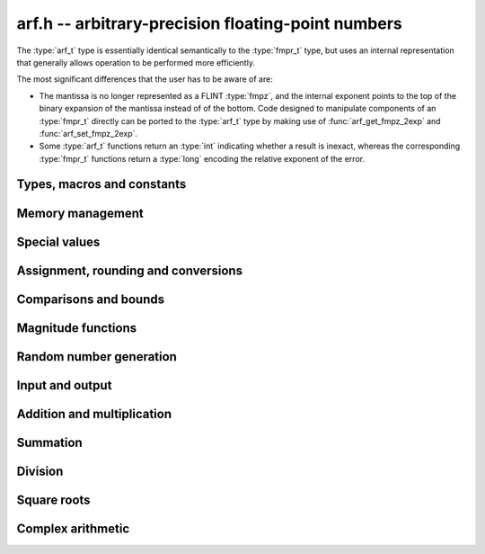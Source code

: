 .. _arf:

**arf.h** -- arbitrary-precision floating-point numbers
===============================================================================

The :type:`arf_t` type is essentially identical semantically to
the :type:`fmpr_t` type, but uses an internal representation that
generally allows operation to be performed more efficiently.

The most significant differences that the user
has to be aware of are:

* The mantissa is no longer represented as a FLINT :type:`fmpz`, and the
  internal exponent points to the top of the binary expansion of the mantissa
  instead of of the bottom. Code designed to manipulate components of an
  :type:`fmpr_t` directly can be ported to the :type:`arf_t` type 
  by making use of :func:`arf_get_fmpz_2exp` and :func:`arf_set_fmpz_2exp`.

* Some :type:`arf_t` functions return an :type:`int`
  indicating whether a result is inexact, whereas the corresponding
  :type:`fmpr_t` functions return a :type:`long` encoding the relative
  exponent of the error.

Types, macros and constants
-------------------------------------------------------------------------------

.. type:: arf_struct

.. type:: arf_t

    An :type:`arf_t` is defined as an array of length one of type
    :type:`arf_struct`, permitting an :type:`arf_t` to be passed by reference.

.. type:: arf_rnd_t

    Specifies the rounding mode for the result of an approximate operation.

.. macro:: ARF_RND_DOWN

    Specifies that the result of an operation should be rounded to the
    nearest representable number in the direction towards zero.

.. macro:: ARF_RND_UP

    Specifies that the result of an operation should be rounded to the
    nearest representable number in the direction away from zero.

.. macro:: ARF_RND_FLOOR

    Specifies that the result of an operation should be rounded to the
    nearest representable number in the direction towards minus infinity.

.. macro:: ARF_RND_CEIL

    Specifies that the result of an operation should be rounded to the
    nearest representable number in the direction towards plus infinity.

.. macro:: ARF_RND_NEAR

    Specifies that the result of an operation should be rounded to the
    nearest representable number, rounding to an odd mantissa if there is a tie
    between two values. *Warning*: this rounding mode is currently
    not implemented (except for a few conversions functions where this 
    stated explicitly).

.. macro:: ARF_PREC_EXACT

    If passed as the precision parameter to a function, indicates that no
    rounding is to be performed. This must only be used when it is known
    that the result of the operation can be represented exactly and fits
    in memory (the typical use case is working with small integer values).
    Note that, for example, adding two numbers whose exponents are far
    apart can easily produce an exact result that is far too large to
    store in memory.

Memory management
-------------------------------------------------------------------------------

.. function:: void arf_init(arf_t x)

    Initializes the variable *x* for use. Its value is set to zero.

.. function:: void arf_clear(arf_t x)

    Clears the variable *x*, freeing or recycling its allocated memory.

Special values
-------------------------------------------------------------------------------

.. function:: void arf_zero(arf_t x)

.. function:: void arf_one(arf_t x)

.. function:: void arf_pos_inf(arf_t x)

.. function:: void arf_neg_inf(arf_t x)

.. function:: void arf_nan(arf_t x)

    Sets *x* respectively to 0, 1, `+\infty`, `-\infty`, NaN.

.. function:: int arf_is_zero(const arf_t x)

.. function:: int arf_is_one(const arf_t x)

.. function:: int arf_is_pos_inf(const arf_t x)

.. function:: int arf_is_neg_inf(const arf_t x)

.. function:: int arf_is_nan(const arf_t x)

    Returns nonzero iff *x* respectively equals 0, 1, `+\infty`, `-\infty`, NaN.

.. function:: int arf_is_inf(const arf_t x)

    Returns nonzero iff *x* equals either `+\infty` or `-\infty`.

.. function:: int arf_is_normal(const arf_t x)

    Returns nonzero iff *x* is a finite, nonzero floating-point value, i.e.
    not one of the special values 0, `+\infty`, `-\infty`, NaN.

.. function:: int arf_is_special(const arf_t x)

    Returns nonzero iff *x* is one of the special values
    0, `+\infty`, `-\infty`, NaN, i.e. not a finite, nonzero
    floating-point value.

.. function:: int arf_is_finite(arf_t x)

    Returns nonzero iff *x* is a finite floating-point value,
    i.e. not one of the values `+\infty`, `-\infty`, NaN.
    (Note that this is not equivalent to the negation of
    :func:`arf_is_inf`.)


Assignment, rounding and conversions
-------------------------------------------------------------------------------

.. function:: void arf_set(arf_t y, const arf_t x)

.. function:: void arf_set_mpz(arf_t y, const mpz_t x)

.. function:: void arf_set_fmpz(arf_t y, const fmpz_t x)

.. function:: void arf_set_ui(arf_t y, ulong x)

.. function:: void arf_set_si(arf_t y, long x)

.. function:: void arf_set_mpfr(arf_t y, const mpfr_t x)

.. function:: void arf_set_fmpr(arf_t y, const fmpr_t x)

.. function:: void arf_set_d(arf_t y, double x)

    Sets *y* exactly to *x*.

.. function:: void arf_swap(arf_t y, arf_t x)

    Swaps *y* and *x* efficiently.

.. function:: void arf_init_set_ui(arf_t y, ulong x)

.. function:: void arf_init_set_si(arf_t y, long x)

    Initialises *y* and sets it to *x* in a single operation.

.. function:: int arf_set_round(arf_t y, const arf_t x, long prec, arf_rnd_t rnd)

.. function:: int arf_set_round_si(arf_t x, long v, long prec, arf_rnd_t rnd)

.. function:: int arf_set_round_ui(arf_t x, ulong v, long prec, arf_rnd_t rnd)

.. function:: int arf_set_round_mpz(arf_t y, const mpz_t x, long prec, arf_rnd_t rnd)

.. function:: int arf_set_round_fmpz(arf_t y, const fmpz_t x, long prec, arf_rnd_t rnd)

    Sets *y* to *x*, rounded to *prec* bits in the direction
    specified by *rnd*.

.. function:: void arf_set_si_2exp_si(arf_t y, long m, long e)

.. function:: void arf_set_ui_2exp_si(arf_t y, ulong m, long e)

.. function:: void arf_set_fmpz_2exp(arf_t y, const fmpz_t m, const fmpz_t e)

    Sets *y* to `m \times 2^e`.

.. function:: int arf_set_round_fmpz_2exp(arf_t y, const fmpz_t x, const fmpz_t e, long prec, arf_rnd_t rnd)

    Sets *y* to `x \times 2^e`, rounded to *prec* bits in the direction
    specified by *rnd*.

.. function:: void arf_get_fmpz_2exp(fmpz_t m, fmpz_t e, const arf_t x)

    Sets *m* and *e* to the unique integers such that
    `x = m \times 2^e` and *m* is odd,
    provided that *x* is a nonzero finite fraction.
    If *x* is zero, both *m* and *e* are set to zero. If *x* is
    infinite or NaN, the result is undefined.

.. function:: double arf_get_d(const arf_t x, arf_rnd_t rnd)

    Returns *x* rounded to a double in the direction specified by *rnd*.

.. function:: void arf_get_fmpr(fmpr_t y, const arf_t x)

    Sets *y* exactly to *x*.

.. function:: int arf_get_mpfr(mpfr_t y, const arf_t x, mpfr_rnd_t rnd)

    Sets the MPFR variable *y* to the value of *x*. If the precision of *x*
    is too small to allow *y* to be represented exactly, it is rounded in
    the specified MPFR rounding mode. The return value (-1, 0 or 1)
    indicates the direction of rounding, following the convention
    of the MPFR library.

.. function:: void arf_get_fmpz(fmpz_t z, const arf_t x, arf_rnd_t rnd)

    Sets *z* to *x* rounded to the nearest integer in the direction
    specified by *rnd*. If rnd is *ARF_RND_NEAR*, rounds to the nearest
    even integer in case of a tie. Aborts if *x* is infinite, NaN or if the
    exponent is unreasonably large.

.. function:: long arf_get_si(const arf_t x, arf_rnd_t rnd)

    Returns *x* rounded to the nearest integer in the direction specified by
    *rnd*. If *rnd* is *ARF_RND_NEAR*, rounds to the nearest even integer
    in case of a tie. Aborts if *x* is infinite, NaN, or the value is
    too large to fit in a long.

.. function:: int arf_get_fmpz_fixed_fmpz(fmpz_t y, const arf_t x, const fmpz_t e)

.. function:: int arf_get_fmpz_fixed_si(fmpz_t y, const arf_t x, long e)

    Converts *x* to a mantissa with predetermined exponent, i.e. computes
    an integer *y* such that `y \times 2^e \approx x`, truncating if necessary.
    Returns 0 if exact and 1 if truncation occurred.

Comparisons and bounds
-------------------------------------------------------------------------------

.. function:: int arf_equal(const arf_t x, const arf_t y)

    Returns nonzero iff *x* and *y* are exactly equal. This function does
    not treat NaN specially, i.e. NaN compares as equal to itself.

.. function:: int arf_cmp(const arf_t x, const arf_t y)

    Returns negative, zero, or positive, depending on whether *x* is
    respectively smaller, equal, or greater compared to *y*.
    Comparison with NaN is undefined.

.. function:: int arf_cmpabs(const arf_t x, const arf_t y)

.. function:: int arf_cmpabs_ui(const arf_t x, ulong y)

.. function:: int arf_cmpabs_mag(const arf_t x, const mag_t y)

    Compares the absolute values of *x* and *y*.

.. function:: int arf_cmp_2exp_si(const arf_t x, long e)

.. function:: int arf_cmpabs_2exp_si(const arf_t x, long e)

    Compares *x* (respectively its absolute value) with `2^e`.

.. function:: int arf_sgn(const arf_t x)

    Returns `-1`, `0` or `+1` according to the sign of *x*. The sign
    of NaN is undefined.

.. function:: void arf_min(arf_t z, const arf_t a, const arf_t b)

.. function:: void arf_max(arf_t z, const arf_t a, const arf_t b)

    Sets *z* respectively to the minimum and the maximum of *a* and *b*.

.. function:: long arf_bits(const arf_t x)

    Returns the number of bits needed to represent the absolute value
    of the mantissa of *x*, i.e. the minimum precision sufficient to represent
    *x* exactly. Returns 0 if *x* is a special value.

.. function:: int arf_is_int(const arf_t x)

    Returns nonzero iff *x* is integer-valued.

.. function:: int arf_is_int_2exp_si(const arf_t x, long e)

    Returns nonzero iff *x* equals `n 2^e` for some integer *n*.

.. function:: void arf_abs_bound_lt_2exp_fmpz(fmpz_t b, const arf_t x)

    Sets *b* to the smallest integer such that `|x| < 2^b`.
    If *x* is zero, infinity or NaN, the result is undefined.

.. function:: void arf_abs_bound_le_2exp_fmpz(fmpz_t b, const arf_t x)

    Sets *b* to the smallest integer such that `|x| \le 2^b`.
    If *x* is zero, infinity or NaN, the result is undefined.

.. function:: long arf_abs_bound_lt_2exp_si(const arf_t x)

    Returns the smallest integer *b* such that `|x| < 2^b`, clamping
    the result to lie between -*ARF_PREC_EXACT* and *ARF_PREC_EXACT*
    inclusive. If *x* is zero, -*ARF_PREC_EXACT* is returned,
    and if *x* is infinity or NaN, *ARF_PREC_EXACT* is returned.

Magnitude functions
-------------------------------------------------------------------------------

.. function:: void arf_get_mag(mag_t y, const arf_t x)

    Sets *y* to an upper bound for the absolute value of *x*.

.. function:: void arf_get_mag_lower(mag_t y, const arf_t x)

    Sets *y* to a lower bound for the absolute value of *x*.

.. function:: void arf_set_mag(arf_t y, const mag_t x)

    Sets *y* to *x*.

.. function:: void mag_init_set_arf(mag_t y, const arf_t x)

    Initializes *y* and sets it to an upper bound for *x*.

.. function:: void mag_fast_init_set_arf(mag_t y, const arf_t x)

    Initializes *y* and sets it to an upper bound for *x*.
    Assumes that the exponent of *y* is small.

.. function:: void arf_init_set_mag_shallow(arf_t y, const mag_t x)

    Initializes *y* to a shallow copy of *x*. The variable *y* may
    not be cleared, and may not be used after *x* has been cleared.

.. function:: void arf_mag_set_ulp(mag_t z, const arf_t y, long prec)

    Sets *z* to the magnitude of the unit in the last place (ulp) of *y*
    at precision *prec*.

.. function:: void arf_mag_add_ulp(mag_t z, const mag_t x, const arf_t y, long prec)

    Sets *z* to an upper bound for the sum of *x* and the
    magnitude of the unit in the last place (ulp) of *y*
    at precision *prec*.

.. function:: void arf_mag_fast_add_ulp(mag_t z, const mag_t x, const arf_t y, long prec)

    Sets *z* to an upper bound for the sum of *x* and the
    magnitude of the unit in the last place (ulp) of *y*
    at precision *prec*. Assumes that all exponents are small.

Random number generation
-------------------------------------------------------------------------------

.. function:: void arf_randtest(arf_t x, flint_rand_t state, long bits, long mag_bits)

    Generates a finite random number whose mantissa has precision at most
    *bits* and whose exponent has at most *mag_bits* bits. The
    values are distributed non-uniformly: special bit patterns are generated
    with high probability in order to allow the test code to exercise corner
    cases.

.. function:: void arf_randtest_not_zero(arf_t x, flint_rand_t state, long bits, long mag_bits)

    Identical to :func:`arf_randtest`, except that zero is never produced
    as an output.

.. function:: void arf_randtest_special(arf_t x, flint_rand_t state, long bits, long mag_bits)

    Indentical to :func:`arf_randtest`, except that the output occasionally
    is set to an infinity or NaN.

Input and output
-------------------------------------------------------------------------------

.. function:: void arf_debug(const arf_t x)

    Prints information about the internal representation of *x*.

.. function:: void arf_print(const arf_t x)

    Prints *x* as an integer mantissa and exponent.

.. function:: void arf_printd(const arf_t y, long d)

    Prints *x* as a decimal floating-point number, rounding to *d* digits.
    This function is currently implemented using MPFR,
    and does not support large exponents.

Addition and multiplication
-------------------------------------------------------------------------------

.. function:: void arf_abs(arf_t y, const arf_t x)

    Sets *y* to the absolute value of *x*.

.. function:: void arf_neg(arf_t y, const arf_t x)

    Sets `y = -x` exactly.

.. function:: int arf_neg_round(arf_t y, const arf_t x, long prec, arf_rnd_t rnd)

    Sets `y = -x`, rounded to *prec* bits in the direction specified by *rnd*,
    returning nonzero iff the operation is inexact.

.. function:: void arf_mul_2exp_si(arf_t y, const arf_t x, long e)

.. function:: void arf_mul_2exp_fmpz(arf_t y, const arf_t x, const fmpz_t e)

    Sets `y = x 2^e` exactly.

.. function:: int arf_mul(arf_t z, const arf_t x, const arf_t y, long prec, arf_rnd_t rnd)

.. function:: int arf_mul_ui(arf_t z, const arf_t x, ulong y, long prec, arf_rnd_t rnd)

.. function:: int arf_mul_si(arf_t z, const arf_t x, long y, long prec, arf_rnd_t rnd)

.. function:: int arf_mul_mpz(arf_t z, const arf_t x, const mpz_t y, long prec, arf_rnd_t rnd)

.. function:: int arf_mul_fmpz(arf_t z, const arf_t x, const fmpz_t y, long prec, arf_rnd_t rnd)

    Sets `z = x \times y`, rounded to *prec* bits in the direction specified by *rnd*,
    returning nonzero iff the operation is inexact.

.. function:: int arf_add(arf_t z, const arf_t x, const arf_t y, long prec, arf_rnd_t rnd)

.. function:: int arf_add_si(arf_t z, const arf_t x, long y, long prec, arf_rnd_t rnd)

.. function:: int arf_add_ui(arf_t z, const arf_t x, ulong y, long prec, arf_rnd_t rnd)

.. function:: int arf_add_fmpz(arf_t z, const arf_t x, const fmpz_t y, long prec, arf_rnd_t rnd)

    Sets `z = x + y`, rounded to *prec* bits in the direction specified by *rnd*,
    returning nonzero iff the operation is inexact.

.. function:: int arf_add_fmpz_2exp(arf_t z, const arf_t x, const fmpz_t y, const fmpz_t e, long prec, arf_rnd_t rnd)

    Sets `z = x + y 2^e`, rounded to *prec* bits in the direction specified by *rnd*,
    returning nonzero iff the operation is inexact.

.. function:: int arf_sub(arf_t z, const arf_t x, const arf_t y, long prec, arf_rnd_t rnd)

.. function:: int arf_sub_si(arf_t z, const arf_t x, long y, long prec, arf_rnd_t rnd)

.. function:: int arf_sub_ui(arf_t z, const arf_t x, ulong y, long prec, arf_rnd_t rnd)

.. function:: int arf_sub_fmpz(arf_t z, const arf_t x, const fmpz_t y, long prec, arf_rnd_t rnd)

    Sets `z = x - y`, rounded to *prec* bits in the direction specified by *rnd*,
    returning nonzero iff the operation is inexact.

.. function:: int arf_addmul(arf_t z, const arf_t x, const arf_t y, long prec, arf_rnd_t rnd)

.. function:: int arf_addmul_ui(arf_t z, const arf_t x, ulong y, long prec, arf_rnd_t rnd)

.. function:: int arf_addmul_si(arf_t z, const arf_t x, long y, long prec, arf_rnd_t rnd)

.. function:: int arf_addmul_mpz(arf_t z, const arf_t x, const mpz_t y, long prec, arf_rnd_t rnd)

.. function:: int arf_addmul_fmpz(arf_t z, const arf_t x, const fmpz_t y, long prec, arf_rnd_t rnd)

    Sets `z = z + x \times y`, rounded to *prec* bits in the direction specified by *rnd*,
    returning nonzero iff the operation is inexact.

.. function:: int arf_submul(arf_t z, const arf_t x, const arf_t y, long prec, arf_rnd_t rnd)

.. function:: int arf_submul_ui(arf_t z, const arf_t x, ulong y, long prec, arf_rnd_t rnd)

.. function:: int arf_submul_si(arf_t z, const arf_t x, long y, long prec, arf_rnd_t rnd)

.. function:: int arf_submul_mpz(arf_t z, const arf_t x, const mpz_t y, long prec, arf_rnd_t rnd)

.. function:: int arf_submul_fmpz(arf_t z, const arf_t x, const fmpz_t y, long prec, arf_rnd_t rnd)

    Sets `z = z - x \times y`, rounded to *prec* bits in the direction specified by *rnd*,
    returning nonzero iff the operation is inexact.

Summation
-------------------------------------------------------------------------------

.. function:: int arf_sum(arf_t s, arf_srcptr terms, long len, long prec, arf_rnd_t rnd)

    Sets *s* to the sum of the array *terms* of length *len*, rounded to
    *prec* bits in the direction specified by *rnd*. The sum is computed as if
    done without any intermediate rounding error, with only a single rounding
    applied to the final result. Unlike repeated calls to :func:`arf_add` with
    infinite precision, this function does not overflow if the magnitudes of
    the terms are far apart. Warning: this function is implemented naively,
    and the running time is quadratic with respect to *len* in the worst case.

Division
-------------------------------------------------------------------------------

.. function:: int arf_div(arf_t z, const arf_t x, const arf_t y, long prec, arf_rnd_t rnd)

.. function:: int arf_div_ui(arf_t z, const arf_t x, ulong y, long prec, arf_rnd_t rnd)

.. function:: int arf_ui_div(arf_t z, ulong x, const arf_t y, long prec, arf_rnd_t rnd)

.. function:: int arf_div_si(arf_t z, const arf_t x, long y, long prec, arf_rnd_t rnd)

.. function:: int arf_si_div(arf_t z, long x, const arf_t y, long prec, arf_rnd_t rnd)

.. function:: int arf_div_fmpz(arf_t z, const arf_t x, const fmpz_t y, long prec, arf_rnd_t rnd)

.. function:: int arf_fmpz_div(arf_t z, const fmpz_t x, const arf_t y, long prec, arf_rnd_t rnd)

.. function:: int arf_fmpz_div_fmpz(arf_t z, const fmpz_t x, const fmpz_t y, long prec, arf_rnd_t rnd)

    Sets `z = x / y`, rounded to *prec* bits in the direction specified by *rnd*,
    returning nonzero iff the operation is inexact. The result is NaN if *y* is zero.

Square roots
-------------------------------------------------------------------------------

.. function:: int arf_sqrt(arf_t z, const arf_t x, long prec, arf_rnd_t rnd)

.. function:: int arf_sqrt_ui(arf_t z, ulong x, long prec, arf_rnd_t rnd)

.. function:: int arf_sqrt_fmpz(arf_t z, const fmpz_t x, long prec, arf_rnd_t rnd)

    Sets `z = \sqrt{x}`, rounded to *prec* bits in the direction specified by *rnd*,
    returning nonzero iff the operation is inexact. The result is NaN if *x* is negative.

.. function:: int arf_rsqrt(arf_t z, const arf_t x, long prec, arf_rnd_t rnd)

    Sets `z = 1/\sqrt{x}`, rounded to *prec* bits in the direction specified by *rnd*,
    returning nonzero iff the operation is inexact. The result is NaN if *x* is
    negative, and `+\infty` if *x* is zero.

Complex arithmetic
-------------------------------------------------------------------------------

.. function:: int arf_complex_mul(arf_t e, arf_t f, const arf_t a, const arf_t b, const arf_t c, const arf_t d, long prec, arf_rnd_t rnd)

.. function:: int arf_complex_mul_fallback(arf_t e, arf_t f, const arf_t a, const arf_t b, const arf_t c, const arf_t d, long prec, arf_rnd_t rnd)

    Computes the complex product `e + fi = (a + bi)(c + di)`, rounding both
    `e` and `f` correctly to *prec* bits in the direction specified by *rnd*.
    The first bit in the return code indicates inexactness of `e`, and the
    second bit indicates inexactness of `f`.

    If any of the components *a*, *b*, *c*, *d* is zero, two real
    multiplications and no additions are done. This convention is used even
    if any other part contains an infinity or NaN, and the behavior
    with infinite/NaN input is defined accordingly.

    The *fallback* version is implemented naively, for testing purposes.
    No squaring optimization is implemented.

.. function:: int arf_complex_sqr(arf_t e, arf_t f, const arf_t a, const arf_t b, long prec, arf_rnd_t rnd)

    Computes the complex square `e + fi = (a + bi)^2`. This function has
    identical semantics to :func:`arf_complex_mul` (with `c = a, b = d`),
    but is faster.

